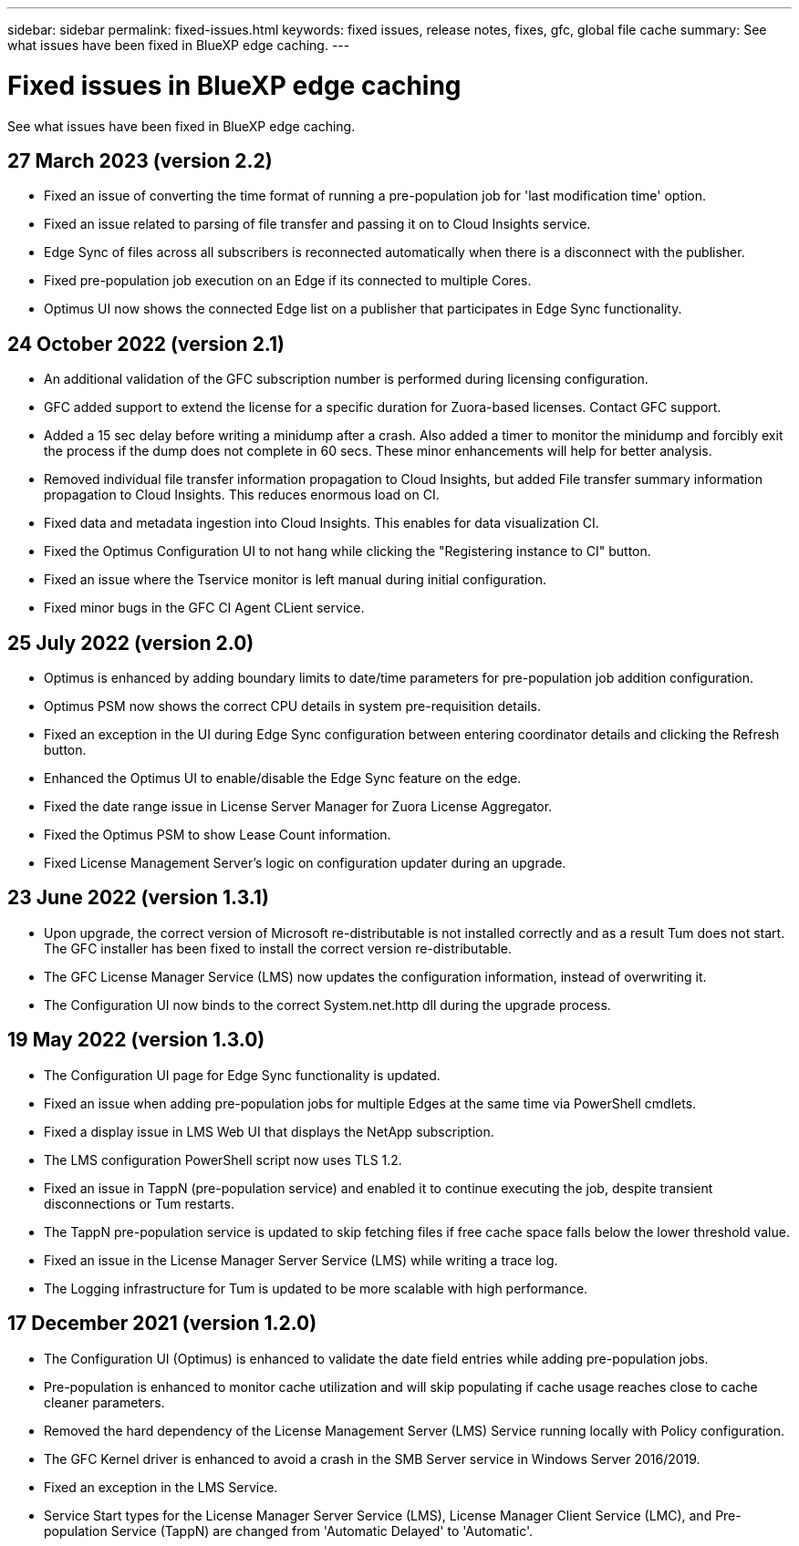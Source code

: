 ---
sidebar: sidebar
permalink: fixed-issues.html
keywords: fixed issues, release notes, fixes, gfc, global file cache
summary: See what issues have been fixed in BlueXP edge caching.
---

= Fixed issues in BlueXP edge caching
:hardbreaks:
:nofooter:
:icons: font
:linkattrs:
:imagesdir: ./media/

[.lead]
See what issues have been fixed in BlueXP edge caching.

== 27 March 2023 (version 2.2)

* Fixed an issue of converting the time format of running a pre-population job for 'last modification time' option.
* Fixed an issue related to parsing of file transfer and passing it on to Cloud Insights service.
* Edge Sync of files across all subscribers is reconnected automatically when there is a disconnect with the publisher.
* Fixed pre-population job execution on an Edge if its connected to multiple Cores.
* Optimus UI now shows the connected Edge list on a publisher that participates in Edge Sync functionality.

== 24 October 2022 (version 2.1)

* An additional validation of the GFC subscription number is performed during licensing configuration.
* GFC added support to extend the license for a specific duration for Zuora-based licenses. Contact GFC support.
* Added a 15 sec delay before writing a minidump after a crash. Also added a timer to monitor the minidump and forcibly exit the process if the dump does not complete in 60 secs. These minor enhancements will help for better analysis.
* Removed individual file transfer information propagation to Cloud Insights, but added File transfer summary information propagation to Cloud Insights. This reduces enormous load on CI.
* Fixed data and metadata ingestion into Cloud Insights. This enables for data visualization CI.
* Fixed the Optimus Configuration UI to not hang while clicking the "Registering instance to CI" button. 
* Fixed an issue where the Tservice monitor is left manual during initial configuration. 
* Fixed minor bugs in the GFC CI Agent CLient service.

== 25 July 2022 (version 2.0)

* Optimus is enhanced by adding boundary limits to date/time parameters for pre-population job addition configuration.
* Optimus PSM now shows the correct CPU details in system pre-requisition details.
* Fixed an exception in the UI during Edge Sync configuration between entering coordinator details and clicking the Refresh button.
* Enhanced the Optimus UI to enable/disable the Edge Sync feature on the edge.
* Fixed the date range issue in License Server Manager for Zuora License Aggregator.
* Fixed the Optimus PSM to show Lease Count information.
* Fixed License Management Server's logic on configuration updater during an upgrade.

== 23 June 2022 (version 1.3.1)

* Upon upgrade, the correct version of Microsoft re-distributable is not installed correctly and as a result Tum does not start. The GFC installer has been fixed to install the correct version re-distributable.
* The GFC License Manager Service (LMS) now updates the configuration information, instead of overwriting it.
* The Configuration UI now binds to the correct System.net.http dll during the upgrade process.

== 19 May 2022 (version 1.3.0)

* The Configuration UI page for Edge Sync functionality is updated.
* Fixed an issue when adding pre-population jobs for multiple Edges at the same time via PowerShell cmdlets.
* Fixed a display issue in LMS Web UI that displays the NetApp subscription.
* The LMS configuration PowerShell script now uses TLS 1.2.
* Fixed an issue in TappN (pre-population service) and enabled it to continue executing the job, despite transient disconnections or Tum restarts.
* The TappN pre-population service is updated to skip fetching files if free cache space falls below the lower threshold value.
* Fixed an issue in the License Manager Server Service (LMS) while writing a trace log.
* The Logging infrastructure for Tum is updated to be more scalable with high performance.

== 17 December 2021 (version 1.2.0)

* The Configuration UI (Optimus) is enhanced to validate the date field entries while adding pre-population jobs.
* Pre-population is enhanced to monitor cache utilization and will skip populating if cache usage reaches close to cache cleaner parameters.
* Removed the hard dependency of the License Management Server (LMS) Service running locally with Policy configuration.
* The GFC Kernel driver is enhanced to avoid a crash in the SMB Server service in Windows Server 2016/2019.
* Fixed an exception in the LMS Service.
* Service Start types for the License Manager Server Service (LMS), License Manager Client Service (LMC), and Pre-population Service (TappN) are changed from 'Automatic Delayed' to 'Automatic'.

